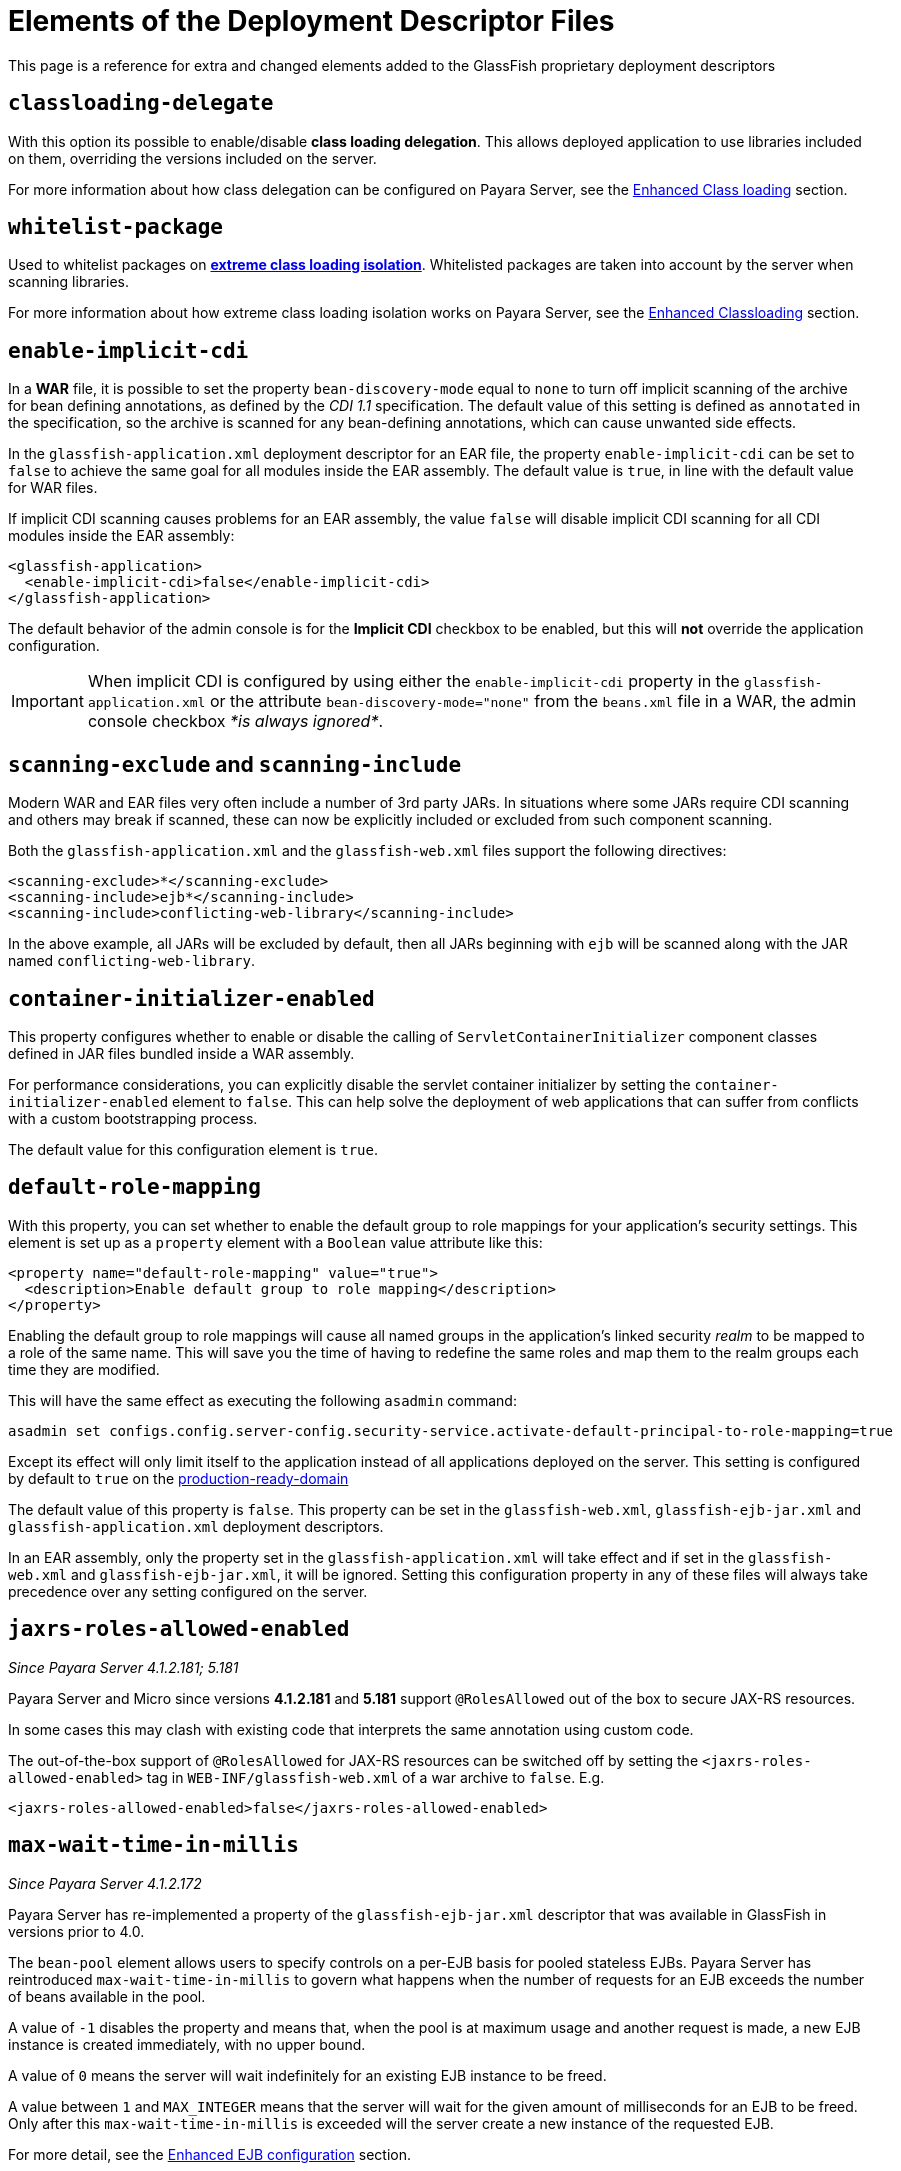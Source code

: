 [[elements-of-the-deployment-descriptor-files]]
= Elements of the Deployment Descriptor Files

This page is a reference for extra and changed elements added to the GlassFish proprietary
deployment descriptors


[[classloading-delegate]]
== `classloading-delegate`

With this option its possible to enable/disable *class loading delegation*.
This allows deployed application to use libraries included on them,
overriding the versions included on the server.

For more information about how class delegation can be configured on
Payara Server, see the
link:/documentation/payara-server/classloading.adoc[Enhanced Class loading] section.

[[whitelist-package]]
== `whitelist-package`

Used to whitelist packages on link:/documentation/payara-server/classloading.adoc#extreme-classloading-isolation[*extreme class loading isolation*].
Whitelisted packages are taken into account by the server when scanning
libraries.

For more information about how extreme class loading isolation works on
Payara Server, see the
link:/documentation/payara-server/classloading.adoc[Enhanced Classloading] section.

[[enable-implicit-cdi]]
== `enable-implicit-cdi`

In a *WAR* file, it is possible to set the property `bean-discovery-mode`
equal to `none` to turn off implicit scanning of the archive for bean
defining annotations, as defined by the _CDI 1.1_ specification. The
default value of this setting is defined as `annotated` in the specification,
so the archive is scanned for any bean-defining annotations, which can cause
unwanted side effects.

In the `glassfish-application.xml` deployment descriptor for an EAR
file, the property `enable-implicit-cdi` can be set to `false` to
achieve the same goal for all modules inside the EAR assembly. The
default value is `true`, in line with the default value for WAR files.

If implicit CDI scanning causes problems for an EAR assembly, the value
`false` will disable implicit CDI scanning for all CDI modules inside
the EAR assembly:

[source, xml]
----
<glassfish-application>
  <enable-implicit-cdi>false</enable-implicit-cdi>
</glassfish-application>
----

The default behavior of the admin console is for the *Implicit CDI*
checkbox to be enabled, but this will *not* override the application
configuration.

IMPORTANT: When implicit CDI is configured by using either the
`enable-implicit-cdi` property in the `glassfish-application.xml` or the
attribute `bean-discovery-mode="none"` from the `beans.xml` file in a
WAR, the admin console checkbox _*is always ignored*_.

[[scanning-exclude-and-scanning-include]]
== `scanning-exclude` and `scanning-include`

Modern WAR and EAR files very often include a number of 3rd party JARs.
In situations where some JARs require CDI scanning and others may break
if scanned, these can now be explicitly included or excluded from such
component scanning.

Both the `glassfish-application.xml` and the `glassfish-web.xml` files
support the following directives:

[source, xml]
----
<scanning-exclude>*</scanning-exclude>
<scanning-include>ejb*</scanning-include>
<scanning-include>conflicting-web-library</scanning-include>
----

In the above example, all JARs will be excluded by default, then all
JARs beginning with `ejb` will be scanned along with the JAR named
`conflicting-web-library`.

[[container-initializer-enabled]]
== `container-initializer-enabled`

This property configures whether to enable or disable the calling of
`ServletContainerInitializer` component classes defined in JAR files
bundled inside a WAR assembly.

For performance considerations, you can explicitly disable the servlet
container initializer by setting the `container-initializer-enabled`
element to `false`. This can help solve the deployment of web applications
that can suffer from conflicts with a custom bootstrapping process.

The default value for this configuration element is `true`.

[[default-role-mapping]]
== `default-role-mapping`

With this property, you can set whether to enable the default group to
role mappings for your application's security settings. This element is
set up as a `property` element with a `Boolean` value attribute like
this:

[source, xml]
----
<property name="default-role-mapping" value="true">
  <description>Enable default group to role mapping</description>
</property>
----

Enabling the default group to role mappings will cause all named groups
in the application's linked security _realm_ to be mapped to a role of the
same name. This will save you the time of having to redefine the same
roles and map them to the realm groups each time they are modified.

This will have the same effect as executing the following `asadmin`
command:

[source, shell]
----
asadmin set configs.config.server-config.security-service.activate-default-principal-to-role-mapping=true
----

Except its effect will only limit itself to the application instead of
all applications deployed on the server. This setting is configured by
default to `true` on the
link:/documentation/payara-server/production-ready-domain.adoc[production-ready-domain]

The default value of this property is `false`. This property can be set
in the `glassfish-web.xml`, `glassfish-ejb-jar.xml` and
`glassfish-application.xml` deployment descriptors.

In an EAR assembly, only the property set in the
`glassfish-application.xml` will take effect and if set in the
`glassfish-web.xml` and `glassfish-ejb-jar.xml`, it will be ignored.
Setting this configuration property in any of these files will always take
precedence over any setting configured on the server.

[[jaxrs-roles-allowed-enabled]]
== `jaxrs-roles-allowed-enabled`

_Since Payara Server 4.1.2.181; 5.181_

Payara Server and Micro since versions *4.1.2.181* and *5.181* support `@RolesAllowed` out of the box to secure JAX-RS resources.

In some cases this may clash with existing code that interprets the same annotation using custom code.

The out-of-the-box support of `@RolesAllowed` for JAX-RS resources can be switched off by setting the `<jaxrs-roles-allowed-enabled>` tag in `WEB-INF/glassfish-web.xml` of a war archive to `false`. E.g. 

[source, xml]
----
<jaxrs-roles-allowed-enabled>false</jaxrs-roles-allowed-enabled>
----


[[max-wait-time-in-millis]]
== `max-wait-time-in-millis`

_Since Payara Server 4.1.2.172_

Payara Server has re-implemented a property of the `glassfish-ejb-jar.xml`
descriptor that was available in GlassFish in versions prior to 4.0.

The `bean-pool` element allows users to specify controls on a per-EJB basis for
pooled stateless EJBs. Payara Server has reintroduced `max-wait-time-in-millis`
to govern what happens when the number of requests for an EJB exceeds the number
of beans available in the pool.

A value of `-1` disables the property and means that, when the pool is at
maximum usage and another request is made, a new EJB instance is created
immediately, with no upper bound.

A value of `0` means the server will wait indefinitely for an existing EJB
instance to be freed.

A value between `1` and `MAX_INTEGER` means that the server will wait for the
given amount of milliseconds for an EJB to be freed. Only after this
`max-wait-time-in-millis` is exceeded will the server create a new instance of
the requested EJB.

For more detail, see the link:/documentation/payara-server/ejb.adoc[Enhanced EJB configuration] section.

[[webservice-default-login-config]]
== `webservice-default-login-config`

_Since Payara Server 4.1.2.173_

When declaring a secured Web Service based on an EJB using the _glassfish-ejb-jar.xml_
deployment descriptor, it's necessary to define the login configuration (authentication
method, security realm name, etc.) for each EJB Web Service that is secured inside
the assembly. For example, if an application contains 2 EJB web services called
*EJBWS1* and *EJBWS2*, and they need to be secured using `BASIC` authentication against
the _file_ security realm, the following configuration would be needed:

[source, xml]
----
<?xml version="1.0" encoding="UTF-8"?>
<!DOCTYPE glassfish-ejb-jar PUBLIC "-//GlassFish.org//DTD GlassFish Application Server 3.1 EJB 3.1//EN" "http://glassfish.org/dtds/glassfish-ejb-jar_3_1-1.dtd">
<glassfish-ejb-jar>
  <ejb>
    <ejb-name>EJBWS1</ejb-name>
    <webservice-endpoint>
      <port-component-name>EJBWS1Port</port-component-name>
      <endpoint-address-uri>EJBWS1/EJBWebService</endpoint-address-uri>
      <login-config>
        <auth-method>BASIC</auth-method>
        <realm>file</realm>
      </login-config>
    </webservice-endpoint>
  </ejb>
  <ejb>
    <ejb-name>EJBWS2</ejb-name>
    <webservice-endpoint>
      <port-component-name>EJBWS2Port</port-component-name>
      <endpoint-address-uri>EJBWS2/EJBWebService</endpoint-address-uri>
      <login-config>
        <auth-method>BASIC</auth-method>
        <realm>file</realm>
      </login-config>
    </webservice-endpoint>
  </ejb>
</glassfish-ejb-jar>
----

Notice that the `login-config` element is repeated exactly like it is in the 2 EJB
definitions. Not only that, but if these Web services are defined using annotations
for each EJB component, then the *JAX-WS* information (Port Component Name, Endpoint
Address, etc.) would be duplicated too, which is too cumbersome for cases when
there are lots of EJB Web service definitions.

For this scenario, the `webservice-default-login-config` has been introduced to
simplify this configuration. When this element is declared, the login configuration
inside it will apply to all of the EJB defined Web Services by default.

The previous example can be simplified like this:

[source, xml]
----
<?xml version="1.0" encoding="UTF-8"?>
<!DOCTYPE glassfish-ejb-jar PUBLIC "-//GlassFish.org//DTD GlassFish Application Server 3.1 EJB 3.1//EN" "http://glassfish.org/dtds/glassfish-ejb-jar_3_1-1.dtd">
<glassfish-ejb-jar>
  <webservice-default-login-config>
      <auth-method>BASIC</auth-method>
      <realm>file</realm>
  </webservice-default-login-config>
</glassfish-ejb-jar>
----

NOTE: All sub-elements tags of the `login-config` can be used inside this element.

IMPORTANT: If an EJB Web service definition needs a different login configuration
from the default, just redefine it as shown in the example and it will override
the default configuration.

[[jsp-config]]
== `jsp-config`

_Since Payara Server 5.181_

The default value of the _compiler_ property for this element has changed from _1.5_ to _1.8_, denoting a change from JDK5 to JDK8.

You can change this to another value by editing the `jsp-config` element in the `glassfish-web.xml` file.
